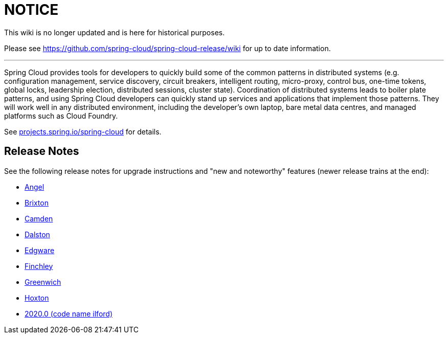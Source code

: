 # NOTICE

This wiki is no longer updated and is here for historical purposes.

Please see
https://github.com/spring-cloud/spring-cloud-release/wiki for up to date information.

---

Spring Cloud provides tools for developers to quickly build some of the common patterns in distributed systems (e.g. configuration management, service discovery, circuit breakers, intelligent routing, micro-proxy, control bus, one-time tokens, global locks, leadership election, distributed sessions, cluster state).
Coordination of distributed systems leads to boiler plate patterns, and using Spring Cloud developers can quickly stand up services and applications that implement those patterns.
They will work well in any distributed environment, including the developer's own laptop, bare metal data centres, and managed platforms such as Cloud Foundry.

See https://projects.spring.io/spring-cloud[projects.spring.io/spring-cloud] for details.

== Release Notes

See the following release notes for upgrade instructions and "new and noteworthy" features (newer release trains at the end):

- link:Spring-Cloud-Angel-Release-Notes[Angel]

- link:Spring-Cloud-Brixton-Release-Notes[Brixton]

- link:Spring-Cloud-Camden-Release-Notes[Camden]

- link:Spring-Cloud-Dalston-Release-Notes[Dalston]

- link:Spring-Cloud-Edgware-Release-Notes[Edgware]

- link:Spring-Cloud-Finchley-Release-Notes[Finchley]

- link:Spring-Cloud-Greenwich-Release-Notes[Greenwich]

- link:https://github.com/spring-cloud/spring-cloud-release/wiki/Spring-Cloud-Hoxton-Release-Notes[Hoxton]

- link:https://github.com/spring-cloud/spring-cloud-release/wiki/Spring-Cloud-2020.0-Release-Notes[2020.0 (code name ilford)]
